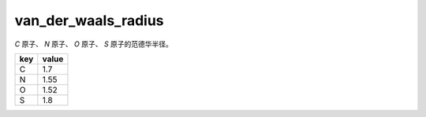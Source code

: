 van_der_waals_radius
====================

`C` 原子、 `N` 原子、 `O` 原子、 `S` 原子的范德华半径。

+-----+-------+
| key | value |
+=====+=======+
| C   | 1.7   |
+-----+-------+
| N   | 1.55  |
+-----+-------+
| O   | 1.52  |
+-----+-------+
| S   | 1.8   |
+-----+-------+